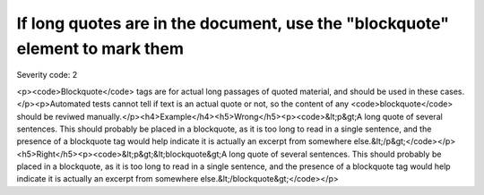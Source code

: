 ===============================
If long quotes are in the document, use the "blockquote" element to mark them
===============================

Severity code: 2

.. php:class:: blockquoteUseForQuotations

<p><code>Blockquote</code> tags are for actual long passages of quoted material, and should be used in these cases.</p><p>Automated tests cannot tell if text is an actual quote or not, so the content of any <code>blockquote</code> should be reviwed manually.</p><h4>Example</h4><h5>Wrong</h5><p><code>&lt;p&gt;A long quote of several sentences. This should probably be placed in a blockquote, as it is too long to read in a single sentence, and the presence of a blockquote tag would help indicate it is actually an excerpt from somewhere else.&lt;/p&gt;</code></p><h5>Right</h5><p><code>&lt;p&gt;&lt;blockquote&gt;A long quote of several sentences. This should probably be placed in a blockquote, as it is too long to read in a single sentence, and the presence of a blockquote tag would help indicate it is actually an excerpt from somewhere else.&lt;/blockquote&gt;</code></p>

